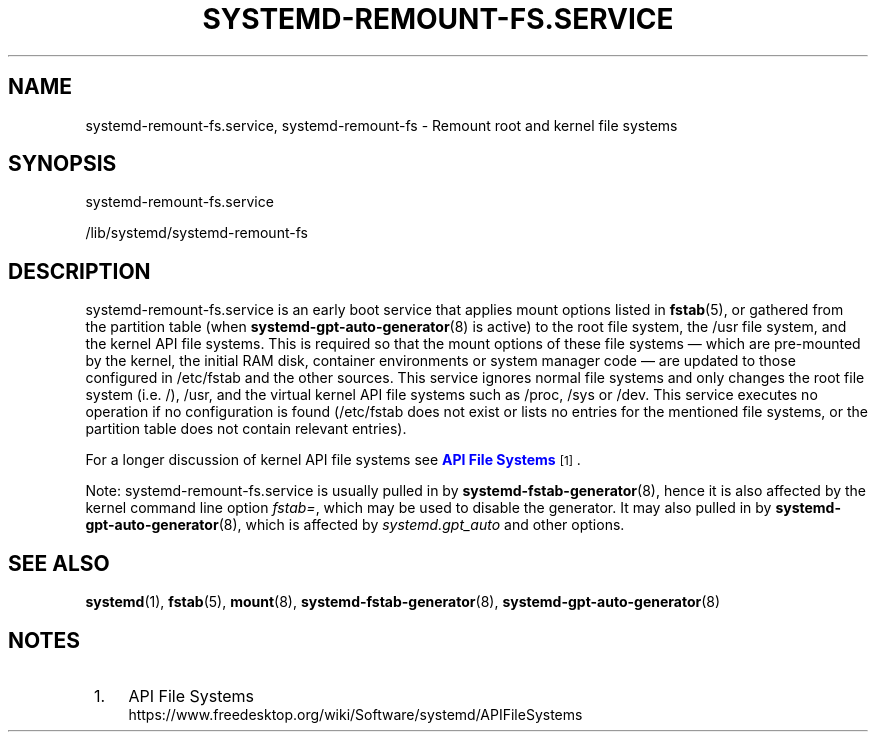 '\" t
.TH "SYSTEMD\-REMOUNT\-FS\&.SERVICE" "8" "" "systemd 246" "systemd-remount-fs.service"
.\" -----------------------------------------------------------------
.\" * Define some portability stuff
.\" -----------------------------------------------------------------
.\" ~~~~~~~~~~~~~~~~~~~~~~~~~~~~~~~~~~~~~~~~~~~~~~~~~~~~~~~~~~~~~~~~~
.\" http://bugs.debian.org/507673
.\" http://lists.gnu.org/archive/html/groff/2009-02/msg00013.html
.\" ~~~~~~~~~~~~~~~~~~~~~~~~~~~~~~~~~~~~~~~~~~~~~~~~~~~~~~~~~~~~~~~~~
.ie \n(.g .ds Aq \(aq
.el       .ds Aq '
.\" -----------------------------------------------------------------
.\" * set default formatting
.\" -----------------------------------------------------------------
.\" disable hyphenation
.nh
.\" disable justification (adjust text to left margin only)
.ad l
.\" -----------------------------------------------------------------
.\" * MAIN CONTENT STARTS HERE *
.\" -----------------------------------------------------------------
.SH "NAME"
systemd-remount-fs.service, systemd-remount-fs \- Remount root and kernel file systems
.SH "SYNOPSIS"
.PP
systemd\-remount\-fs\&.service
.PP
/lib/systemd/systemd\-remount\-fs
.SH "DESCRIPTION"
.PP
systemd\-remount\-fs\&.service
is an early boot service that applies mount options listed in
\fBfstab\fR(5), or gathered from the partition table (when
\fBsystemd-gpt-auto-generator\fR(8)
is active) to the root file system, the
/usr
file system, and the kernel API file systems\&. This is required so that the mount options of these file systems \(em which are pre\-mounted by the kernel, the initial RAM disk, container environments or system manager code \(em are updated to those configured in
/etc/fstab
and the other sources\&. This service ignores normal file systems and only changes the root file system (i\&.e\&.
/),
/usr, and the virtual kernel API file systems such as
/proc,
/sys
or
/dev\&. This service executes no operation if no configuration is found (/etc/fstab
does not exist or lists no entries for the mentioned file systems, or the partition table does not contain relevant entries)\&.
.PP
For a longer discussion of kernel API file systems see
\m[blue]\fBAPI File Systems\fR\m[]\&\s-2\u[1]\d\s+2\&.
.PP
Note:
systemd\-remount\-fs\&.service
is usually pulled in by
\fBsystemd-fstab-generator\fR(8), hence it is also affected by the kernel command line option
\fIfstab=\fR, which may be used to disable the generator\&. It may also pulled in by
\fBsystemd-gpt-auto-generator\fR(8), which is affected by
\fIsystemd\&.gpt_auto\fR
and other options\&.
.SH "SEE ALSO"
.PP
\fBsystemd\fR(1),
\fBfstab\fR(5),
\fBmount\fR(8),
\fBsystemd-fstab-generator\fR(8),
\fBsystemd-gpt-auto-generator\fR(8)
.SH "NOTES"
.IP " 1." 4
API File Systems
.RS 4
\%https://www.freedesktop.org/wiki/Software/systemd/APIFileSystems
.RE
